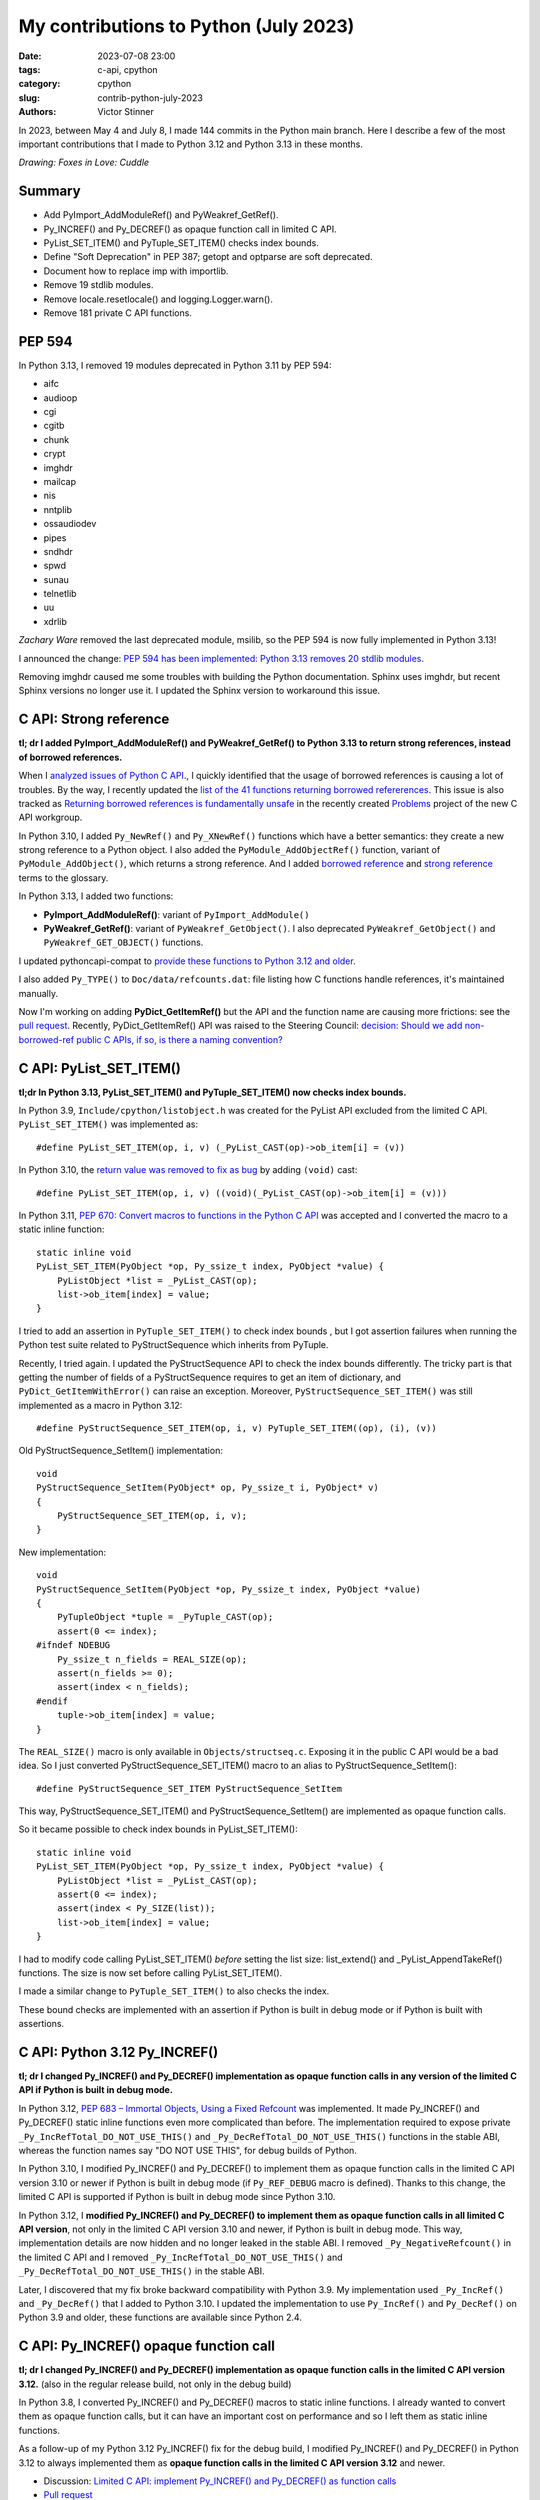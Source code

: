 ++++++++++++++++++++++++++++++++++++++
My contributions to Python (July 2023)
++++++++++++++++++++++++++++++++++++++

:date: 2023-07-08 23:00
:tags: c-api, cpython
:category: cpython
:slug: contrib-python-july-2023
:authors: Victor Stinner

In 2023, between May 4 and July 8, I made 144 commits in the Python main
branch. Here I describe a few of the most important contributions that I made
to Python 3.12 and Python 3.13 in these months.

.. image:: {static}/images/foxes_in_love_cuddle.jpg
   :alt: Foxes in Love: Cuddle
   :target: https://twitter.com/foxes_in_love/status/1668558475490742277

*Drawing: Foxes in Love: Cuddle*

Summary
=======

* Add PyImport_AddModuleRef() and PyWeakref_GetRef().
* Py_INCREF() and Py_DECREF() as opaque function call in limited C API.
* PyList_SET_ITEM() and PyTuple_SET_ITEM() checks index bounds.
* Define "Soft Deprecation" in PEP 387; getopt and optparse are soft
  deprecated.
* Document how to replace imp with importlib.
* Remove 19 stdlib modules.
* Remove locale.resetlocale() and logging.Logger.warn().
* Remove 181 private C API functions.

PEP 594
=======

In Python 3.13, I removed 19 modules deprecated in Python 3.11 by PEP 594:

* aifc
* audioop
* cgi
* cgitb
* chunk
* crypt
* imghdr
* mailcap
* nis
* nntplib
* ossaudiodev
* pipes
* sndhdr
* spwd
* sunau
* telnetlib
* uu
* xdrlib

*Zachary Ware* removed the last deprecated module, msilib, so the PEP 594 is
now fully implemented in Python 3.13!

I announced the change: `PEP 594 has been implemented: Python 3.13 removes 20
stdlib modules
<https://discuss.python.org/t/pep-594-has-been-implemented-python-3-13-removes-20-stdlib-modules/27124>`_.

Removing imghdr caused me some troubles with building the Python documentation.
Sphinx uses imghdr, but recent Sphinx versions no longer use it. I updated
the Sphinx version to workaround this issue.


C API: Strong reference
=======================

**tl; dr I added PyImport_AddModuleRef() and PyWeakref_GetRef() to Python 3.13
to return strong references, instead of borrowed references.**

When I `analyzed issues of Python C API
<https://pythoncapi.readthedocs.io/>`_., I quickly identified that the usage of
borrowed references is causing a lot of troubles. By the way, I recently
updated the `list of the 41 functions returning borrowed refererences
<https://pythoncapi.readthedocs.io/bad_api.html#functions>`_. This issue is
also tracked as `Returning borrowed references is fundamentally unsafe
<https://github.com/capi-workgroup/problems/issues/21>`_ in the recently
created `Problems <https://github.com/capi-workgroup/problems/>`_ project of
the new C API workgroup.

In Python 3.10, I added ``Py_NewRef()`` and ``Py_XNewRef()`` functions which
have a better semantics: they create a new strong reference to a Python object.
I also added the ``PyModule_AddObjectRef()`` function, variant of
``PyModule_AddObject()``, which returns a strong reference.  And I added
`borrowed reference
<https://docs.python.org/dev/glossary.html#term-borrowed-reference>`_ and
`strong reference
<https://docs.python.org/dev/glossary.html#term-strong-reference>`_ terms to
the glossary.

In Python 3.13, I added two functions:

* **PyImport_AddModuleRef()**: variant of ``PyImport_AddModule()``
* **PyWeakref_GetRef()**: variant of ``PyWeakref_GetObject()``.
  I also deprecated ``PyWeakref_GetObject()`` and ``PyWeakref_GET_OBJECT()``
  functions.

I updated pythoncapi-compat to `provide these functions to Python 3.12 and
older
<https://pythoncapi-compat.readthedocs.io/en/latest/api.html#python-3-13>`_.

I also added ``Py_TYPE()`` to ``Doc/data/refcounts.dat``: file listing how C
functions handle references, it's maintained manually.

Now I'm working on adding **PyDict_GetItemRef()** but the API and the function
name are causing more frictions: see the `pull request
<https://github.com/python/cpython/pull/106005>`__. Recently,
PyDict_GetItemRef() API was raised to the Steering Council:
`decision: Should we add non-borrowed-ref public C APIs, if so, is there a
naming convention?  <https://github.com/python/steering-council/issues/201>`_

C API: PyList_SET_ITEM()
========================

**tl;dr In Python 3.13, PyList_SET_ITEM() and PyTuple_SET_ITEM() now checks
index bounds.**

In Python 3.9, ``Include/cpython/listobject.h`` was created for the PyList API
excluded from the limited C API. ``PyList_SET_ITEM()`` was implemented as::

    #define PyList_SET_ITEM(op, i, v) (_PyList_CAST(op)->ob_item[i] = (v))

In Python 3.10, the `return value was removed to fix as bug
<https://github.com/python/cpython/issues/74644>`_ by adding ``(void)`` cast::

    #define PyList_SET_ITEM(op, i, v) ((void)(_PyList_CAST(op)->ob_item[i] = (v)))

In Python 3.11, `PEP 670: Convert macros to functions in the Python C API
<https://peps.python.org/pep-0670/>`_ was accepted and I converted the macro to
a static inline function::

    static inline void
    PyList_SET_ITEM(PyObject *op, Py_ssize_t index, PyObject *value) {
        PyListObject *list = _PyList_CAST(op);
        list->ob_item[index] = value;
    }

I tried to add an assertion in ``PyTuple_SET_ITEM()`` to check index bounds ,
but I got assertion failures when running the Python test suite related to
PyStructSequence which inherits from PyTuple.

Recently, I tried again. I updated the PyStructSequence API to check the index
bounds differently. The tricky part is that getting the number of fields of a
PyStructSequence requires to get an item of dictionary, and
``PyDict_GetItemWithError()`` can raise an exception. Moreover,
``PyStructSequence_SET_ITEM()`` was still implemented as a macro in Python
3.12::

    #define PyStructSequence_SET_ITEM(op, i, v) PyTuple_SET_ITEM((op), (i), (v))

Old PyStructSequence_SetItem() implementation::

    void
    PyStructSequence_SetItem(PyObject* op, Py_ssize_t i, PyObject* v)
    {
        PyStructSequence_SET_ITEM(op, i, v);
    }

New implementation::

    void
    PyStructSequence_SetItem(PyObject *op, Py_ssize_t index, PyObject *value)
    {
        PyTupleObject *tuple = _PyTuple_CAST(op);
        assert(0 <= index);
    #ifndef NDEBUG
        Py_ssize_t n_fields = REAL_SIZE(op);
        assert(n_fields >= 0);
        assert(index < n_fields);
    #endif
        tuple->ob_item[index] = value;
    }

The ``REAL_SIZE()`` macro is only available in ``Objects/structseq.c``.
Exposing it in the public C API would be a bad idea.  So I just converted
PyStructSequence_SET_ITEM() macro to an alias to PyStructSequence_SetItem()::

    #define PyStructSequence_SET_ITEM PyStructSequence_SetItem

This way, PyStructSequence_SET_ITEM() and PyStructSequence_SetItem() are
implemented as opaque function calls.

So it became possible to check index bounds in PyList_SET_ITEM()::

    static inline void
    PyList_SET_ITEM(PyObject *op, Py_ssize_t index, PyObject *value) {
        PyListObject *list = _PyList_CAST(op);
        assert(0 <= index);
        assert(index < Py_SIZE(list));
        list->ob_item[index] = value;
    }

I had to modify code calling PyList_SET_ITEM() *before* setting the list size:
list_extend() and _PyList_AppendTakeRef() functions. The size is now set before
calling PyList_SET_ITEM().

I made a similar change to ``PyTuple_SET_ITEM()`` to also checks the index.

These bound checks are implemented with an assertion if Python is built in
debug mode or if Python is built with assertions.


C API: Python 3.12 Py_INCREF()
==============================

**tl; dr I changed Py_INCREF() and Py_DECREF() implementation as opaque
function calls in any version of the limited C API if Python is built in debug
mode.**

In Python 3.12, `PEP 683 – Immortal Objects, Using a Fixed Refcount
<https://peps.python.org/pep-0683/>`_ was implemented. It made Py_INCREF() and
Py_DECREF() static inline functions even more complicated than before. The
implementation required to expose private ``_Py_IncRefTotal_DO_NOT_USE_THIS()``
and ``_Py_DecRefTotal_DO_NOT_USE_THIS()`` functions in the stable ABI, whereas
the function names say "DO NOT USE THIS", for debug builds of Python.

In Python 3.10, I modified Py_INCREF() and Py_DECREF() to implement them as
opaque function calls in the limited C API version 3.10 or newer if Python is
built in debug mode (if ``Py_REF_DEBUG`` macro is defined). Thanks to this
change, the limited C API is supported if Python is built in debug mode since
Python 3.10.

In Python 3.12, I **modified Py_INCREF() and Py_DECREF() to implement them as
opaque function calls in all limited C API version**, not only in the limited C
API version 3.10 and newer, if Python is built in debug mode. This way,
implementation details are now hidden and no longer leaked in the stable ABI. I
removed ``_Py_NegativeRefcount()`` in the limited C API and I removed
``_Py_IncRefTotal_DO_NOT_USE_THIS()`` and ``_Py_DecRefTotal_DO_NOT_USE_THIS()``
in the stable ABI.

Later, I discovered that my fix broke backward compatibility with Python 3.9.
My implementation used ``_Py_IncRef()`` and ``_Py_DecRef()`` that I added to
Python 3.10. I updated the implementation to use ``Py_IncRef()`` and
``Py_DecRef()`` on Python 3.9 and older, these functions are available since
Python 2.4.

C API: Py_INCREF() opaque function call
=======================================

**tl; dr I changed Py_INCREF() and Py_DECREF() implementation as opaque
function calls in the limited C API version 3.12.** (also in the regular
release build, not only in the debug build)


In Python 3.8, I converted Py_INCREF() and Py_DECREF() macros to static inline
functions. I already wanted to convert them as opaque function calls, but it
can have an important cost on performance and so I left them as static inline
functions.

As a follow-up of my Python 3.12 Py_INCREF() fix for the debug build, I
modified Py_INCREF() and Py_DECREF() in Python 3.12 to always implemented them
as **opaque function calls in the limited C API version 3.12** and newer.

* Discussion: `Limited C API: implement Py_INCREF() and Py_DECREF() as function calls
  <https://discuss.python.org/t/limited-c-api-implement-py-incref-and-py-decref-as-function-calls/27592>`_
* `Pull request <https://github.com/python/cpython/pull/105388>`__

For me, it's a **major enhancement** to make the stable ABI more **future
proof** by leaking less implementation details.

`Code <https://github.com/python/cpython/blob/da98ed0aa040791ef08b24befab697038c8c9fd5/Include/object.h#L613-L622>`__::

    static inline Py_ALWAYS_INLINE void Py_INCREF(PyObject *op)
    {
    #if defined(Py_LIMITED_API) && (Py_LIMITED_API+0 >= 0x030c0000 || defined(Py_REF_DEBUG))
        // Stable ABI implements Py_INCREF() as a function call on limited C API
        // version 3.12 and newer, and on Python built in debug mode. _Py_IncRef()
        // was added to Python 3.10.0a7, use Py_IncRef() on older Python versions.
        // Py_IncRef() accepts NULL whereas _Py_IncRef() doesn't.
    #  if Py_LIMITED_API+0 >= 0x030a00A7
        _Py_IncRef(op);
    #  else
        Py_IncRef(op);
    #  endif
    #else
       ...
    #endif
    }


Tests
=====

The Python test runner *regrtest* has specific constraints because tests
are run in subprocesses, on different platforms, with custom encodings
and options. Over the last year, an annoying regrtest came and go: if
a subprocess standard output (stdout) cannot be decoded, the test is treated
as a success! I fixed `the bug
<https://github.com/python/cpython/issues/101634>`_ and I made the code more
reliable by marking this bug class as "test failed".

I fixed test_counter_optimizer() of test_capi when run twice: create a new
function at each call, so each run starts in a known state. Previously, the
second run was in a different state since the function was already optimized.

I cleaned up old test_ctypes. My main goal was to remove ``from ctypes import
*`` to be able to use pyflakes on these tests. I found many skipped tests: I
reenabled 3 of them, and removed the other ones. I also removed dead code.

I removed test_xmlrpc_net: it was skipped since 2017. The public
``buildbot.python.org`` server has no XML-RPC interface anymore, and no
replacement public XML-RPC server was found in 6 years.

I fixed dangling threads in ``test_importlib.test_side_effect_import()``: the
import spawns threads, wait until they complete.


C API: Deprecate
================

I listed `pending C API removals
<https://docs.python.org/dev/whatsnew/3.13.html#pending-removal-in-python-3-14>`_
in the What's New in Python 3.13 document.

I deprecated multiple APIs:

* Py_UNICODE and PY_UNICODE_TYPE
* PyImport_ImportModuleNoBlock()
* Py_HasFileSystemDefaultEncoding

I deprecated legacy Python initialization functions:

* PySys_ResetWarnOptions()
* Py_GetExecPrefix()
* Py_GetPath()
* Py_GetPrefix()
* Py_GetProgramFullPath()
* Py_GetProgramName()
* Py_GetPythonHome()

I removed the PyArg_Parse() deprecation. In 2007, the deprecation was added as
a comment to the documentation, but the function remains relevant in Python
3.13 for some specific use cases.


Soft Deprecation
================

**tl; dr The getopt module is now soft deprecated.**

I updated `PEP 387: Backwards Compatibility Policy
<https://peps.python.org/pep-0387/>`_ to add `Soft Deprecation <https://peps.python.org/pep-0387/#soft-deprecation>`_:

    A soft deprecation can be used when using an API which should no longer be
    used to write new code, but it remains safe to continue using it in
    existing code. The API remains documented and tested, but will not be
    developed further (no enhancement).

    The main difference between a “soft” and a (regular) “hard” deprecation is
    that the soft deprecation does not imply scheduling the removal of the
    deprecated API.

I converted **optparse** deprecation to a **soft deprecation**.

I soft deprecated the **getopt** module: it remains available and maintained,
but argparse should be preferred for new projects.


Deprecate
=========

I deprecated the ``getmark()``, ``setmark()`` and ``getmarkers()`` methods of
the Wave_read and Wave_write classes. These methods only existed for
compatibility with the aifc module, but they did nothing or always failed, and
the aifc module was removed in Python 3.13.

I also deprecated ``SetPointerType()`` and ``ARRAY()`` functions of ctypes.


C API: Remove
=============

* I removed the following old functions to configure the Python initialization,
  that I deprecated in Python 3.11:

  * PySys_AddWarnOptionUnicode()
  * PySys_AddWarnOption()
  * PySys_AddXOption()
  * PySys_HasWarnOptions()
  * PySys_SetArgvEx()
  * PySys_SetArgv()
  * PySys_SetPath()
  * Py_SetPath()
  * Py_SetProgramName()
  * Py_SetPythonHome()
  * Py_SetStandardStreamEncoding()
  * _Py_SetProgramFullPath()

* I also deprecated removed "call" functions:

  * PyCFunction_Call()
  * PyEval_CallFunction()
  * PyEval_CallMethod()
  * PyEval_CallObject()
  * PyEval_CallObjectWithKeywords()

* I removed deprecated PyEval_AcquireLock() and PyEval_InitThreads() functions.

* Remove old aliases which were kept backwards compatibility with Python 3.8:

  * _PyObject_CallMethodNoArgs()
  * _PyObject_CallMethodOneArg()
  * _PyObject_CallOneArg()
  * _PyObject_FastCallDict()
  * _PyObject_Vectorcall()
  * _PyObject_VectorcallMethod()
  * _PyVectorcall_Function()

Remove
======

I removed **locale.resetlocale()** function, but I failed to remove
locale.getdefaultlocale() in Python 3.13: INADA-san asked me to keep it.

I removed the untested and not documented **logging.Logger.warn()** method.

Oh, I forgot to remove **cafile**, **capath** and **cadefault** parameters of
the **urllib.request.urlopen()** function: it's now also done in Python 3.13. I
removed similar parameters in many other modules in Python 3.12.


Cleanup
=======

As usual, I removed a bunch of unused imports (in the stdlib, tests and tools).

I reimplemented xmlrpc.client ``_iso8601_format()`` function with
``datetime.datetime.isoformat()``. The timezone is ignored on purpose: the
XML-RPC specification doesn't explain how to handle it, many implementations
ignore it.

Port imp code to importlib
==========================

The importlib module was added to Python 3.1 and it became the default
in Python 3.3. The imp module was deprecated in Python 3.4 but was only removed
in Python 3.12. Replacing imp code with importlib is not trivial: importlib
has a different design and API.

I wrote documentation on how to port imp code to importlib in `What's New in
Python 3.12 <https://docs.python.org/dev/whatsnew/3.12.html#removed>`_.

I proposed `adding importlib.util.load_source_path() function
<https://github.com/python/cpython/pull/105755>`_, but I understood that the
devil is in details: it's hard to decide how to handle the ``sys.modules``
cache. I gave up and instead added a recipe in the What's New in Python 3.12
documentation::

    import importlib.util
    import importlib.machinery

    def load_source(modname, filename):
        loader = importlib.machinery.SourceFileLoader(modname, filename)
        spec = importlib.util.spec_from_file_location(modname, filename, loader=loader)
        module = importlib.util.module_from_spec(spec)
        # The module is always executed and not cached in sys.modules.
        # Uncomment the following line to cache the module.
        # sys.modules[module.__name__] = module
        loader.exec_module(module)
        return module

There are many projects affected by the imp removal and porting them is not
easy. See `How do I migrate from imp?
<https://discuss.python.org/t/how-do-i-migrate-from-imp/27885>`_ discussion.


C API: Remove private functions
===============================

Last but not least, in `issue #106320
<https://github.com/python/cpython/issues/106320>`_, I **removed** not less
than **181 private C API functions**.

As a reaction to my changes, a discussion was started to propose `treating
private functions as public functions
<https://discuss.python.org/t/pssst-lets-treat-all-api-in-public-headers-as-public/28916>`_.

I'm now working on identifying projects affected by these removals and on
proposing solutions for the most commonly used removed functions like the
``_PyObject_Vectorcall()`` alias.

The list of the 181 removed private C API functions:

* ``_PyArg_NoKwnames()``
* ``_PyBytesWriter_Alloc()``
* ``_PyBytesWriter_Dealloc()``
* ``_PyBytesWriter_Finish()``
* ``_PyBytesWriter_Init()``
* ``_PyBytesWriter_Prepare()``
* ``_PyBytesWriter_Resize()``
* ``_PyBytesWriter_WriteBytes()``
* ``_PyCodecInfo_GetIncrementalDecoder()``
* ``_PyCodecInfo_GetIncrementalEncoder()``
* ``_PyCodec_DecodeText()``
* ``_PyCodec_EncodeText()``
* ``_PyCodec_Forget()``
* ``_PyCodec_Lookup()``
* ``_PyCodec_LookupTextEncoding()``
* ``_PyComplex_FormatAdvancedWriter()``
* ``_PyDeadline_Get()``
* ``_PyDeadline_Init()``
* ``_PyErr_CheckSignals()``
* ``_PyErr_FormatFromCause()``
* ``_PyErr_GetExcInfo()``
* ``_PyErr_GetHandledException()``
* ``_PyErr_GetTopmostException()``
* ``_PyErr_ProgramDecodedTextObject()``
* ``_PyErr_SetHandledException()``
* ``_PyException_AddNote()``
* ``_PyImport_AcquireLock()``
* ``_PyImport_FixupBuiltin()``
* ``_PyImport_FixupExtensionObject()``
* ``_PyImport_GetModuleAttr()``
* ``_PyImport_GetModuleAttrString()``
* ``_PyImport_GetModuleId()``
* ``_PyImport_IsInitialized()``
* ``_PyImport_ReleaseLock()``
* ``_PyImport_SetModule()``
* ``_PyImport_SetModuleString()``
* ``_PyInterpreterState_Get()``
* ``_PyInterpreterState_GetConfig()``
* ``_PyInterpreterState_GetConfigCopy()``
* ``_PyInterpreterState_GetMainModule()``
* ``_PyInterpreterState_HasFeature()``
* ``_PyInterpreterState_SetConfig()``
* ``_PyLong_AsTime_t()``
* ``_PyLong_FromTime_t()``
* ``_PyModule_CreateInitialized()``
* ``_PyOS_URandom()``
* ``_PyOS_URandomNonblock()``
* ``_PyObject_CallMethod()``
* ``_PyObject_CallMethodId()``
* ``_PyObject_CallMethodIdNoArgs()``
* ``_PyObject_CallMethodIdObjArgs()``
* ``_PyObject_CallMethodIdOneArg()``
* ``_PyObject_CallMethodNoArgs()``
* ``_PyObject_CallMethodOneArg()``
* ``_PyObject_CallOneArg()``
* ``_PyObject_FastCallDict()``
* ``_PyObject_HasLen()``
* ``_PyObject_MakeTpCall()``
* ``_PyObject_RealIsInstance()``
* ``_PyObject_RealIsSubclass()``
* ``_PyObject_Vectorcall()``
* ``_PyObject_VectorcallMethod()``
* ``_PyObject_VectorcallMethodId()``
* ``_PySequence_BytesToCharpArray()``
* ``_PySequence_IterSearch()``
* ``_PyStack_AsDict()``
* ``_PyThreadState_GetDict()``
* ``_PyThreadState_Prealloc()``
* ``_PyThread_CurrentExceptions()``
* ``_PyThread_CurrentFrames()``
* ``_PyTime_Add()``
* ``_PyTime_As100Nanoseconds()``
* ``_PyTime_AsMicroseconds()``
* ``_PyTime_AsMilliseconds()``
* ``_PyTime_AsNanoseconds()``
* ``_PyTime_AsNanosecondsObject()``
* ``_PyTime_AsSecondsDouble()``
* ``_PyTime_AsTimespec()``
* ``_PyTime_AsTimespec_clamp()``
* ``_PyTime_AsTimeval()``
* ``_PyTime_AsTimevalTime_t()``
* ``_PyTime_AsTimeval_clamp()``
* ``_PyTime_FromMicrosecondsClamp()``
* ``_PyTime_FromMillisecondsObject()``
* ``_PyTime_FromNanoseconds()``
* ``_PyTime_FromNanosecondsObject()``
* ``_PyTime_FromSeconds()``
* ``_PyTime_FromSecondsObject()``
* ``_PyTime_FromTimespec()``
* ``_PyTime_FromTimeval()``
* ``_PyTime_GetMonotonicClock()``
* ``_PyTime_GetMonotonicClockWithInfo()``
* ``_PyTime_GetPerfCounter()``
* ``_PyTime_GetPerfCounterWithInfo()``
* ``_PyTime_GetSystemClock()``
* ``_PyTime_GetSystemClockWithInfo()``
* ``_PyTime_MulDiv()``
* ``_PyTime_ObjectToTime_t()``
* ``_PyTime_ObjectToTimespec()``
* ``_PyTime_ObjectToTimeval()``
* ``_PyTime_gmtime()``
* ``_PyTime_localtime()``
* ``_PyTraceMalloc_ClearTraces()``
* ``_PyTraceMalloc_GetMemory()``
* ``_PyTraceMalloc_GetObjectTraceback()``
* ``_PyTraceMalloc_GetTraceback()``
* ``_PyTraceMalloc_GetTracebackLimit()``
* ``_PyTraceMalloc_GetTracedMemory()``
* ``_PyTraceMalloc_GetTraces()``
* ``_PyTraceMalloc_Init()``
* ``_PyTraceMalloc_IsTracing()``
* ``_PyTraceMalloc_ResetPeak()``
* ``_PyTraceMalloc_Start()``
* ``_PyTraceMalloc_Stop()``
* ``_PyUnicodeTranslateError_Create()``
* ``_PyUnicodeWriter_Dealloc()``
* ``_PyUnicodeWriter_Finish()``
* ``_PyUnicodeWriter_Init()``
* ``_PyUnicodeWriter_PrepareInternal()``
* ``_PyUnicodeWriter_PrepareKindInternal()``
* ``_PyUnicodeWriter_WriteASCIIString()``
* ``_PyUnicodeWriter_WriteChar()``
* ``_PyUnicodeWriter_WriteLatin1String()``
* ``_PyUnicodeWriter_WriteStr()``
* ``_PyUnicodeWriter_WriteSubstring()``
* ``_PyUnicode_AsASCIIString()``
* ``_PyUnicode_AsLatin1String()``
* ``_PyUnicode_AsUTF8String()``
* ``_PyUnicode_CheckConsistency()``
* ``_PyUnicode_Copy()``
* ``_PyUnicode_DecodeRawUnicodeEscapeStateful()``
* ``_PyUnicode_DecodeUnicodeEscapeInternal()``
* ``_PyUnicode_DecodeUnicodeEscapeStateful()``
* ``_PyUnicode_EQ()``
* ``_PyUnicode_EncodeCharmap()``
* ``_PyUnicode_EncodeUTF16()``
* ``_PyUnicode_EncodeUTF32()``
* ``_PyUnicode_EncodeUTF7()``
* ``_PyUnicode_Equal()``
* ``_PyUnicode_EqualToASCIIId()``
* ``_PyUnicode_EqualToASCIIString()``
* ``_PyUnicode_FastCopyCharacters()``
* ``_PyUnicode_FastFill()``
* ``_PyUnicode_FindMaxChar ()``
* ``_PyUnicode_FormatAdvancedWriter()``
* ``_PyUnicode_FormatLong()``
* ``_PyUnicode_FromASCII()``
* ``_PyUnicode_FromId()``
* ``_PyUnicode_InsertThousandsGrouping()``
* ``_PyUnicode_JoinArray()``
* ``_PyUnicode_ScanIdentifier()``
* ``_PyUnicode_TransformDecimalAndSpaceToASCII()``
* ``_PyUnicode_WideCharString_Converter()``
* ``_PyUnicode_WideCharString_Opt_Converter()``
* ``_PyUnicode_XStrip()``
* ``_PyVectorcall_Function()``
* ``_Py_AtExit()``
* ``_Py_CheckFunctionResult()``
* ``_Py_CoerceLegacyLocale()``
* ``_Py_FatalErrorFormat()``
* ``_Py_FdIsInteractive()``
* ``_Py_FreeCharPArray()``
* ``_Py_GetConfig()``
* ``_Py_IsCoreInitialized()``
* ``_Py_IsFinalizing()``
* ``_Py_IsInterpreterFinalizing()``
* ``_Py_LegacyLocaleDetected()``
* ``_Py_RestoreSignals()``
* ``_Py_SetLocaleFromEnv()``
* ``_Py_VaBuildStack()``
* ``_Py_add_one_to_index_C()``
* ``_Py_add_one_to_index_F()``
* ``_Py_c_abs()``
* ``_Py_c_diff()``
* ``_Py_c_neg()``
* ``_Py_c_pow()``
* ``_Py_c_prod()``
* ``_Py_c_quot()``
* ``_Py_c_sum()``
* ``_Py_gitidentifier()``
* ``_Py_gitversion()``
